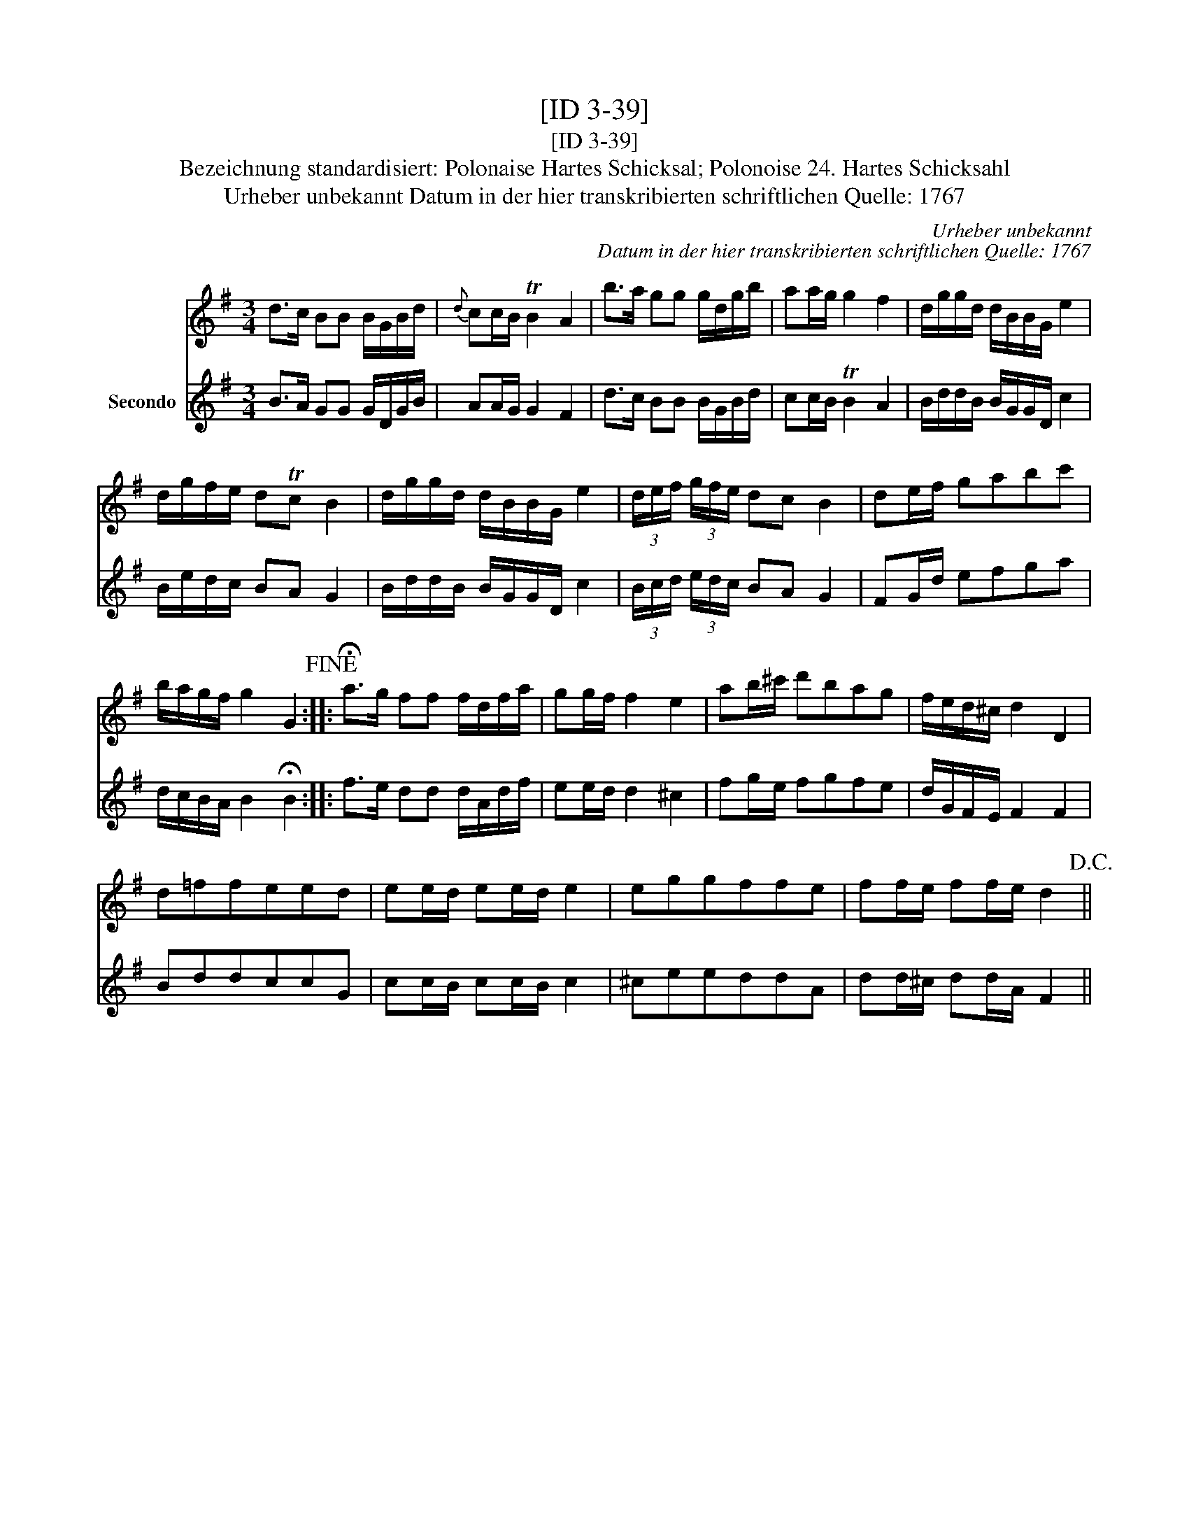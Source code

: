 X:1
T:[ID 3-39]
T:[ID 3-39]
T:Bezeichnung standardisiert: Polonaise Hartes Schicksal; Polonoise 24. Hartes Schicksahl
T:Urheber unbekannt Datum in der hier transkribierten schriftlichen Quelle: 1767
C:Urheber unbekannt
C:Datum in der hier transkribierten schriftlichen Quelle: 1767
%%score 1 2
L:1/8
M:3/4
K:G
V:1 treble 
V:2 treble nm="Secondo"
V:1
 d>c BB B/G/B/d/ |{d} cc/B/ TB2 A2 | b>a gg g/d/g/b/ | aa/g/ g2 f2 | d/g/g/d/ d/B/B/G/ e2 | %5
 d/g/f/e/ dTc B2 | d/g/g/d/ d/B/B/G/ e2 | (3d/e/f/ (3g/f/e/ dc B2 | de/f/ gabc' | %9
 b/a/g/f/ g2 G2!fine! :: !fermata!a>g ff f/d/f/a/ | gg/f/ f2 e2 | ab/^c'/ d'bag | f/e/d/^c/ d2 D2 | %14
 d=ffeed | ee/d/ ee/d/ e2 | eggffe | ff/e/ ff/e/ d2!D.C.! || %18
V:2
 B>A GG G/D/G/B/ | AA/G/ G2 F2 | d>c BB B/G/B/d/ | cc/B/ TB2 A2 | B/d/d/B/ B/G/G/D/ c2 | %5
 B/e/d/c/ BA G2 | B/d/d/B/ B/G/G/D/ c2 | (3B/c/d/ (3e/d/c/ BA G2 | FG/d/ efga | %9
 d/c/B/A/ B2 !fermata!B2 :: f>e dd d/A/d/f/ | ee/d/ d2 ^c2 | fg/e/ fgfe | d/G/F/E/ F2 F2 | BddccG | %15
 cc/B/ cc/B/ c2 | ^ceeddA | dd/^c/ dd/A/ F2 || %18

